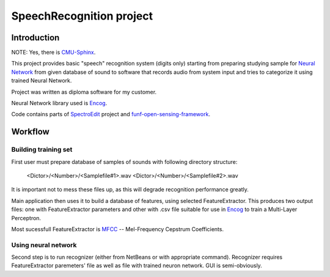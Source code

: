 .. _CMU-Sphinx: http://cmusphinx.sourceforge.net/sphinx4/
.. _Neural Network: http://en.wikipedia.org/wiki/Artificial_neural_network
.. _Encog: http://code.google.com/p/encog-java/
.. _SpectroEdit: http://code.google.com/p/spectro-edit/
.. _funf-open-sensing-framework: http://code.google.com/p/funf-open-sensing-framework/
.. _MFCC: http://en.wikipedia.org/wiki/Mel-frequency_cepstrum

=========================
SpeechRecognition project
=========================

Introduction
------------

NOTE: Yes, there is CMU-Sphinx_.

This project provides basic "speech" recognition system (digits only)
starting from preparing studying sample for `Neural Network`_ from given
database of sound to software that records audio from system input
and tries to categorize it using trained Neural Network.

Project was written as diploma software for my customer.

Neural Network library used is Encog_.

Code contains parts of SpectroEdit_ project and funf-open-sensing-framework_.

Workflow
--------

Building training set
`````````````````````

First user must prepare database of samples of sounds with following
directory structure:

    <Dictor>/<Number>/<Samplefile#1>.wav
    <Dictor>/<Number>/<Samplefile#2>.wav

It is important not to mess these files up, as this will degrade
recognition performance greatly.

Main application then uses it to build a database of features,
using selected FeatureExtractor. This produces two output files:
one with FeatureExtractor parameters and other with .csv file
suitable for use in Encog_ to train a Multi-Layer Perceptron.

Most sucessfull FeatureExtractor is MFCC_ --
Mel-Frequency Cepstrum Coefficients.

Using neural network
````````````````````

Second step is to run recognizer (either from NetBeans or with appropriate
command). Recognizer requires FeatureExtractor paremeters' file as 
well as file with trained neuron network. GUI is semi-obviously.

